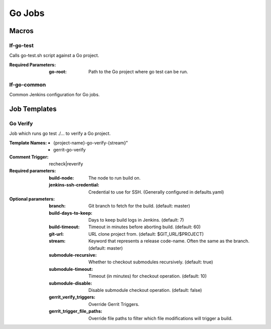 #######
Go Jobs
#######

Macros
======

lf-go-test
----------

Calls go-test.sh script against a Go project.

:Required Parameters:

    :go-root: Path to the Go project where go test can be run.

lf-go-common
------------

Common Jenkins configuration for Go jobs.

Job Templates
=============

Go Verify
---------

Job which runs go test ./... to verify a Go project.

:Template Names:

    - {project-name}-go-verify-{stream}"
    - gerrit-go-verify

:Comment Trigger: recheck|reverify

:Required parameters:

    :build-node: The node to run build on.
    :jenkins-ssh-credential: Credential to use for SSH. (Generally configured in defaults.yaml)

:Optional parameters:

    :branch: Git branch to fetch for the build. (default: master)
    :build-days-to-keep: Days to keep build logs in Jenkins. (default: 7)
    :build-timeout: Timeout in minutes before aborting build. (default: 60)
    :git-url: URL clone project from. (default: $GIT_URL/$PROJECT)
    :stream: Keyword that represents a release code-name.
        Often the same as the branch. (default: master)
    :submodule-recursive: Whether to checkout submodules recursively.
        (default: true)
    :submodule-timeout: Timeout (in minutes) for checkout operation.
        (default: 10)
    :submodule-disable: Disable submodule checkout operation.
        (default: false)
    :gerrit_verify_triggers: Override Gerrit Triggers.
    :gerrit_trigger_file_paths: Override file paths to filter which file
        modifications will trigger a build.
